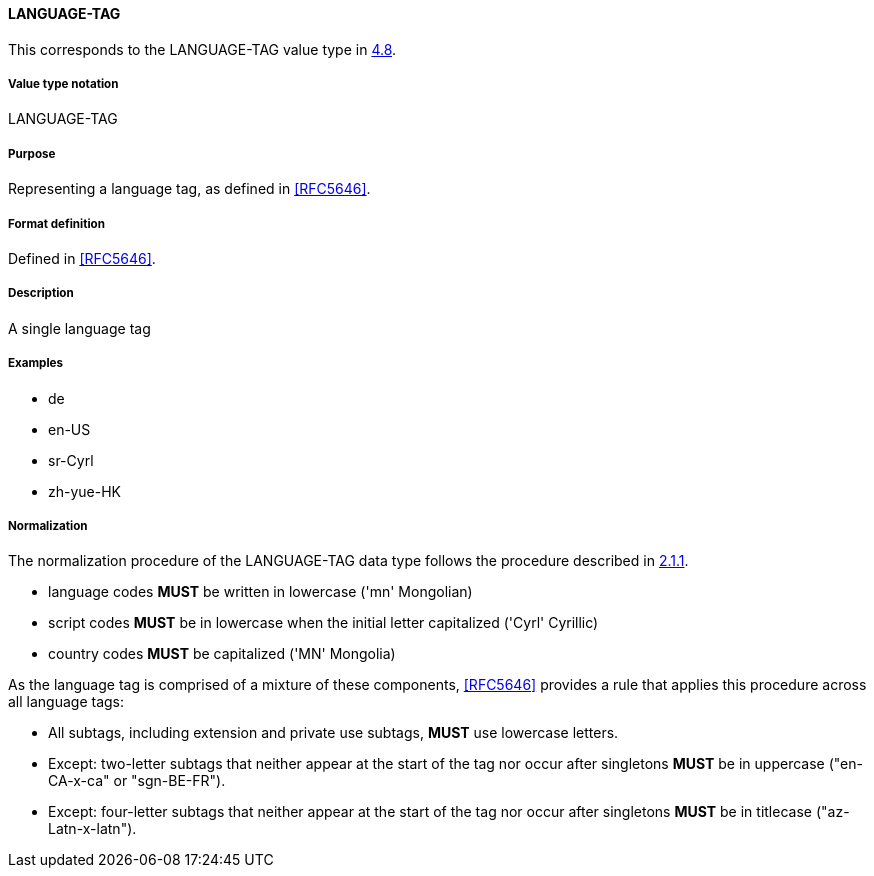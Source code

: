 
==== LANGUAGE-TAG

This corresponds to the LANGUAGE-TAG value type in <<RFC6350,4.8>>.

===== Value type notation

LANGUAGE-TAG

===== Purpose

Representing a language tag, as defined in <<RFC5646>>.

===== Format definition

Defined in <<RFC5646>>.

===== Description

A single language tag

===== Examples

* de
* en-US
* sr-Cyrl
* zh-yue-HK


===== Normalization

The normalization procedure of the LANGUAGE-TAG data type follows
the procedure described in <<RFC5646,2.1.1>>.

* language codes *MUST* be written in lowercase ('mn' Mongolian)
* script codes *MUST* be in lowercase when the initial letter capitalized ('Cyrl' Cyrillic)
* country codes *MUST* be capitalized ('MN' Mongolia)

As the language tag is comprised of a mixture of these components,
<<RFC5646>> provides a rule that applies this procedure across all
language tags:

* All subtags, including extension and private use subtags, *MUST* use lowercase letters.
* Except: two-letter subtags that neither appear at the start of the tag
nor occur after singletons *MUST* be in uppercase ("en-CA-x-ca" or "sgn-BE-FR").
* Except: four-letter subtags that neither appear at the start of the tag
nor occur after singletons *MUST* be in titlecase ("az-Latn-x-latn").

